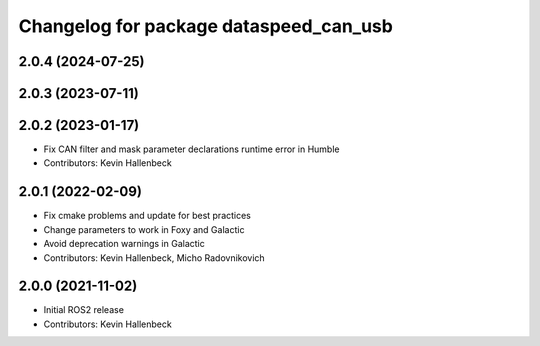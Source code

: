 ^^^^^^^^^^^^^^^^^^^^^^^^^^^^^^^^^^^^^^^
Changelog for package dataspeed_can_usb
^^^^^^^^^^^^^^^^^^^^^^^^^^^^^^^^^^^^^^^

2.0.4 (2024-07-25)
------------------

2.0.3 (2023-07-11)
------------------

2.0.2 (2023-01-17)
------------------
* Fix CAN filter and mask parameter declarations runtime error in Humble
* Contributors: Kevin Hallenbeck

2.0.1 (2022-02-09)
------------------
* Fix cmake problems and update for best practices
* Change parameters to work in Foxy and Galactic
* Avoid deprecation warnings in Galactic
* Contributors: Kevin Hallenbeck, Micho Radovnikovich

2.0.0 (2021-11-02)
------------------
* Initial ROS2 release
* Contributors: Kevin Hallenbeck
